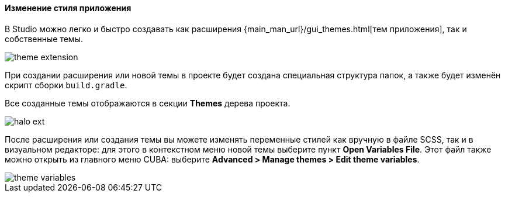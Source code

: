 :sourcesdir: ../../../../source

[[generic_ui_themes]]
==== Изменение стиля приложения

В Studio можно легко и быстро создавать как расширения {main_man_url}/gui_themes.html[тем приложения], так и собственные темы.

image::features/generic_ui/theme_extension.png[align="center"]

При создании расширения или новой темы в проекте будет создана специальная структура папок, а также будет изменён скрипт сборки `build.gradle`.

Все созданные темы отображаются в секции *Themes* дерева проекта.

image::features/generic_ui/halo_ext.png[align="center"]

После расширения или создания темы вы можете изменять переменные стилей как вручную в файле SCSS, так и в визуальном редакторе: для этого в контекстном меню новой темы выберите пункт *Open Variables File*. Этот файл также можно открыть из главного меню CUBA: выберите *Advanced > Manage themes > Edit theme variables*.

image::features/generic_ui/theme_variables.png[align="center"]


